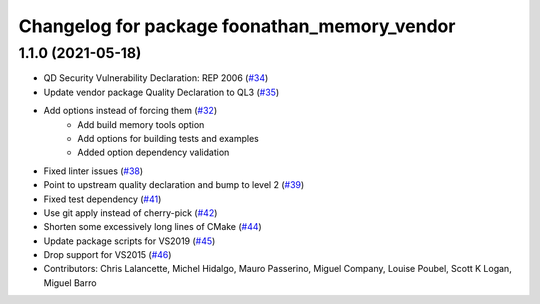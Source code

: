 ^^^^^^^^^^^^^^^^^^^^^^^^^^^^^^^^^^^^^^^^^^^^^
Changelog for package foonathan_memory_vendor
^^^^^^^^^^^^^^^^^^^^^^^^^^^^^^^^^^^^^^^^^^^^^

1.1.0 (2021-05-18)
------------------
* QD Security Vulnerability Declaration: REP 2006 (`#34 <https://github.com/eProsima/foonathan_memory_vendor/pull/34>`_)
* Update vendor package Quality Declaration to QL3 (`#35 <https://github.com/eProsima/foonathan_memory_vendor/pull/35>`_)
* Add options instead of forcing them (`#32 <https://github.com/eProsima/foonathan_memory_vendor/pull/32>`_)
    * Add build memory tools option
    * Add options for building tests and examples
    * Added option dependency validation
* Fixed linter issues (`#38 <https://github.com/eProsima/foonathan_memory_vendor/pull/38>`_)
* Point to upstream quality declaration and bump to level 2 (`#39 <https://github.com/eProsima/foonathan_memory_vendor/pull/39>`_)
* Fixed test dependency (`#41 <https://github.com/eProsima/foonathan_memory_vendor/pull/41>`_)
* Use git apply instead of cherry-pick (`#42 <https://github.com/eProsima/foonathan_memory_vendor/pull/42>`_)
* Shorten some excessively long lines of CMake (`#44 <https://github.com/eProsima/foonathan_memory_vendor/pull/44>`_)
* Update package scripts for VS2019 (`#45 <https://github.com/eProsima/foonathan_memory_vendor/pull/45>`_)
* Drop support for VS2015 (`#46 <https://github.com/eProsima/foonathan_memory_vendor/pull/46>`_)
* Contributors: Chris Lalancette, Michel Hidalgo, Mauro Passerino, Miguel Company, Louise Poubel, Scott K Logan, Miguel Barro
